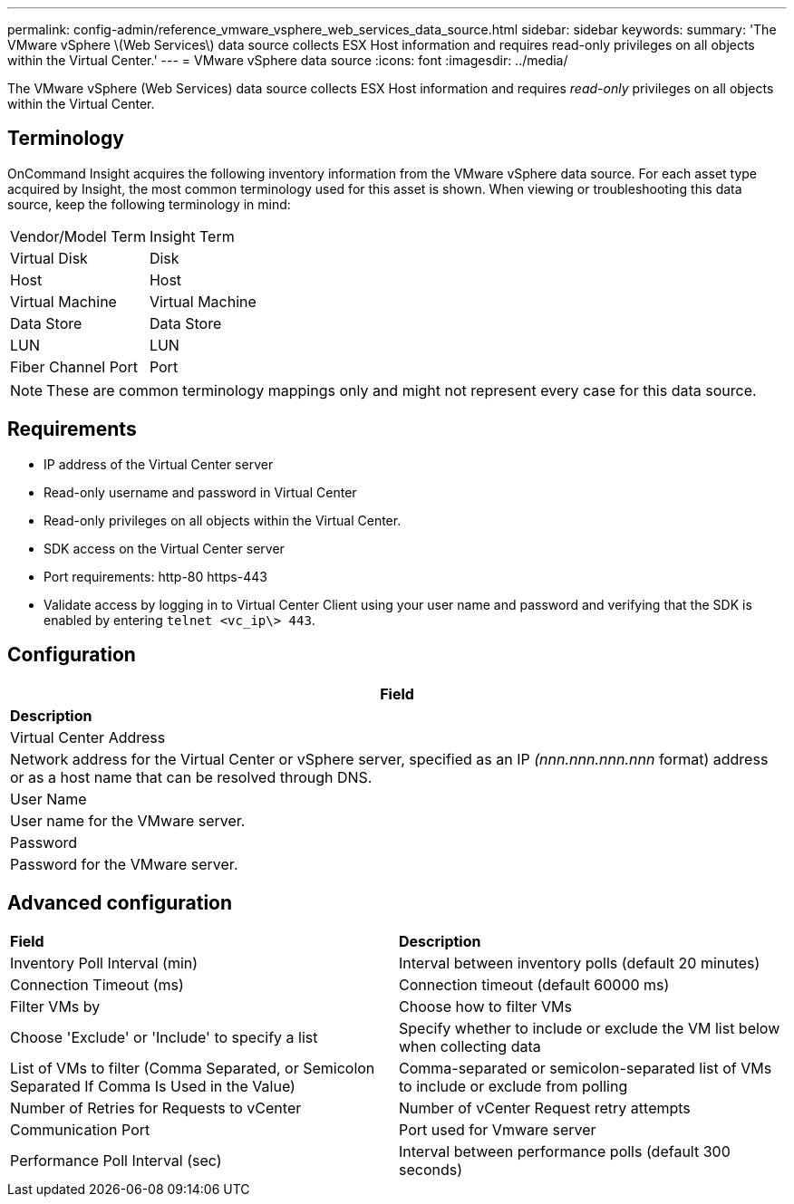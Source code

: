 ---
permalink: config-admin/reference_vmware_vsphere_web_services_data_source.html
sidebar: sidebar
keywords: 
summary: 'The VMware vSphere \(Web Services\) data source collects ESX Host information and requires read-only privileges on all objects within the Virtual Center.'
---
= VMware vSphere data source
:icons: font
:imagesdir: ../media/

[.lead]
The VMware vSphere (Web Services) data source collects ESX Host information and requires _read-only_ privileges on all objects within the Virtual Center.

== Terminology

OnCommand Insight acquires the following inventory information from the VMware vSphere data source. For each asset type acquired by Insight, the most common terminology used for this asset is shown. When viewing or troubleshooting this data source, keep the following terminology in mind:

|===
| Vendor/Model Term| Insight Term
a|
Virtual Disk
a|
Disk
a|
Host
a|
Host
a|
Virtual Machine
a|
Virtual Machine
a|
Data Store
a|
Data Store
a|
LUN
a|
LUN
a|
Fiber Channel Port
a|
Port
|===

[NOTE]
====
These are common terminology mappings only and might not represent every case for this data source.
====

== Requirements

* IP address of the Virtual Center server
* Read-only username and password in Virtual Center
* Read-only privileges on all objects within the Virtual Center.
* SDK access on the Virtual Center server
* Port requirements: http-80 https-443
* Validate access by logging in to Virtual Center Client using your user name and password and verifying that the SDK is enabled by entering `telnet <vc_ip\> 443`.

== Configuration

|===
| *Field*

| *Description*

a|
Virtual Center Address
a|
Network address for the Virtual Center or vSphere server, specified as an IP _(nnn.nnn.nnn.nnn_ format) address or as a host name that can be resolved through DNS.
a|
User Name
a|
User name for the VMware server.
a|
Password
a|
Password for the VMware server.
|===

== Advanced configuration

|===
| *Field*| *Description*
a|
Inventory Poll Interval (min)
a|
Interval between inventory polls (default 20 minutes)
a|
Connection Timeout (ms)
a|
Connection timeout (default 60000 ms)
a|
Filter VMs by
a|
Choose how to filter VMs
a|
Choose 'Exclude' or 'Include' to specify a list
a|
Specify whether to include or exclude the VM list below when collecting data
a|
List of VMs to filter (Comma Separated, or Semicolon Separated If Comma Is Used in the Value)
a|
Comma-separated or semicolon-separated list of VMs to include or exclude from polling
a|
Number of Retries for Requests to vCenter
a|
Number of vCenter Request retry attempts
a|
Communication Port
a|
Port used for Vmware server
a|
Performance Poll Interval (sec)
a|
Interval between performance polls (default 300 seconds)
|===
